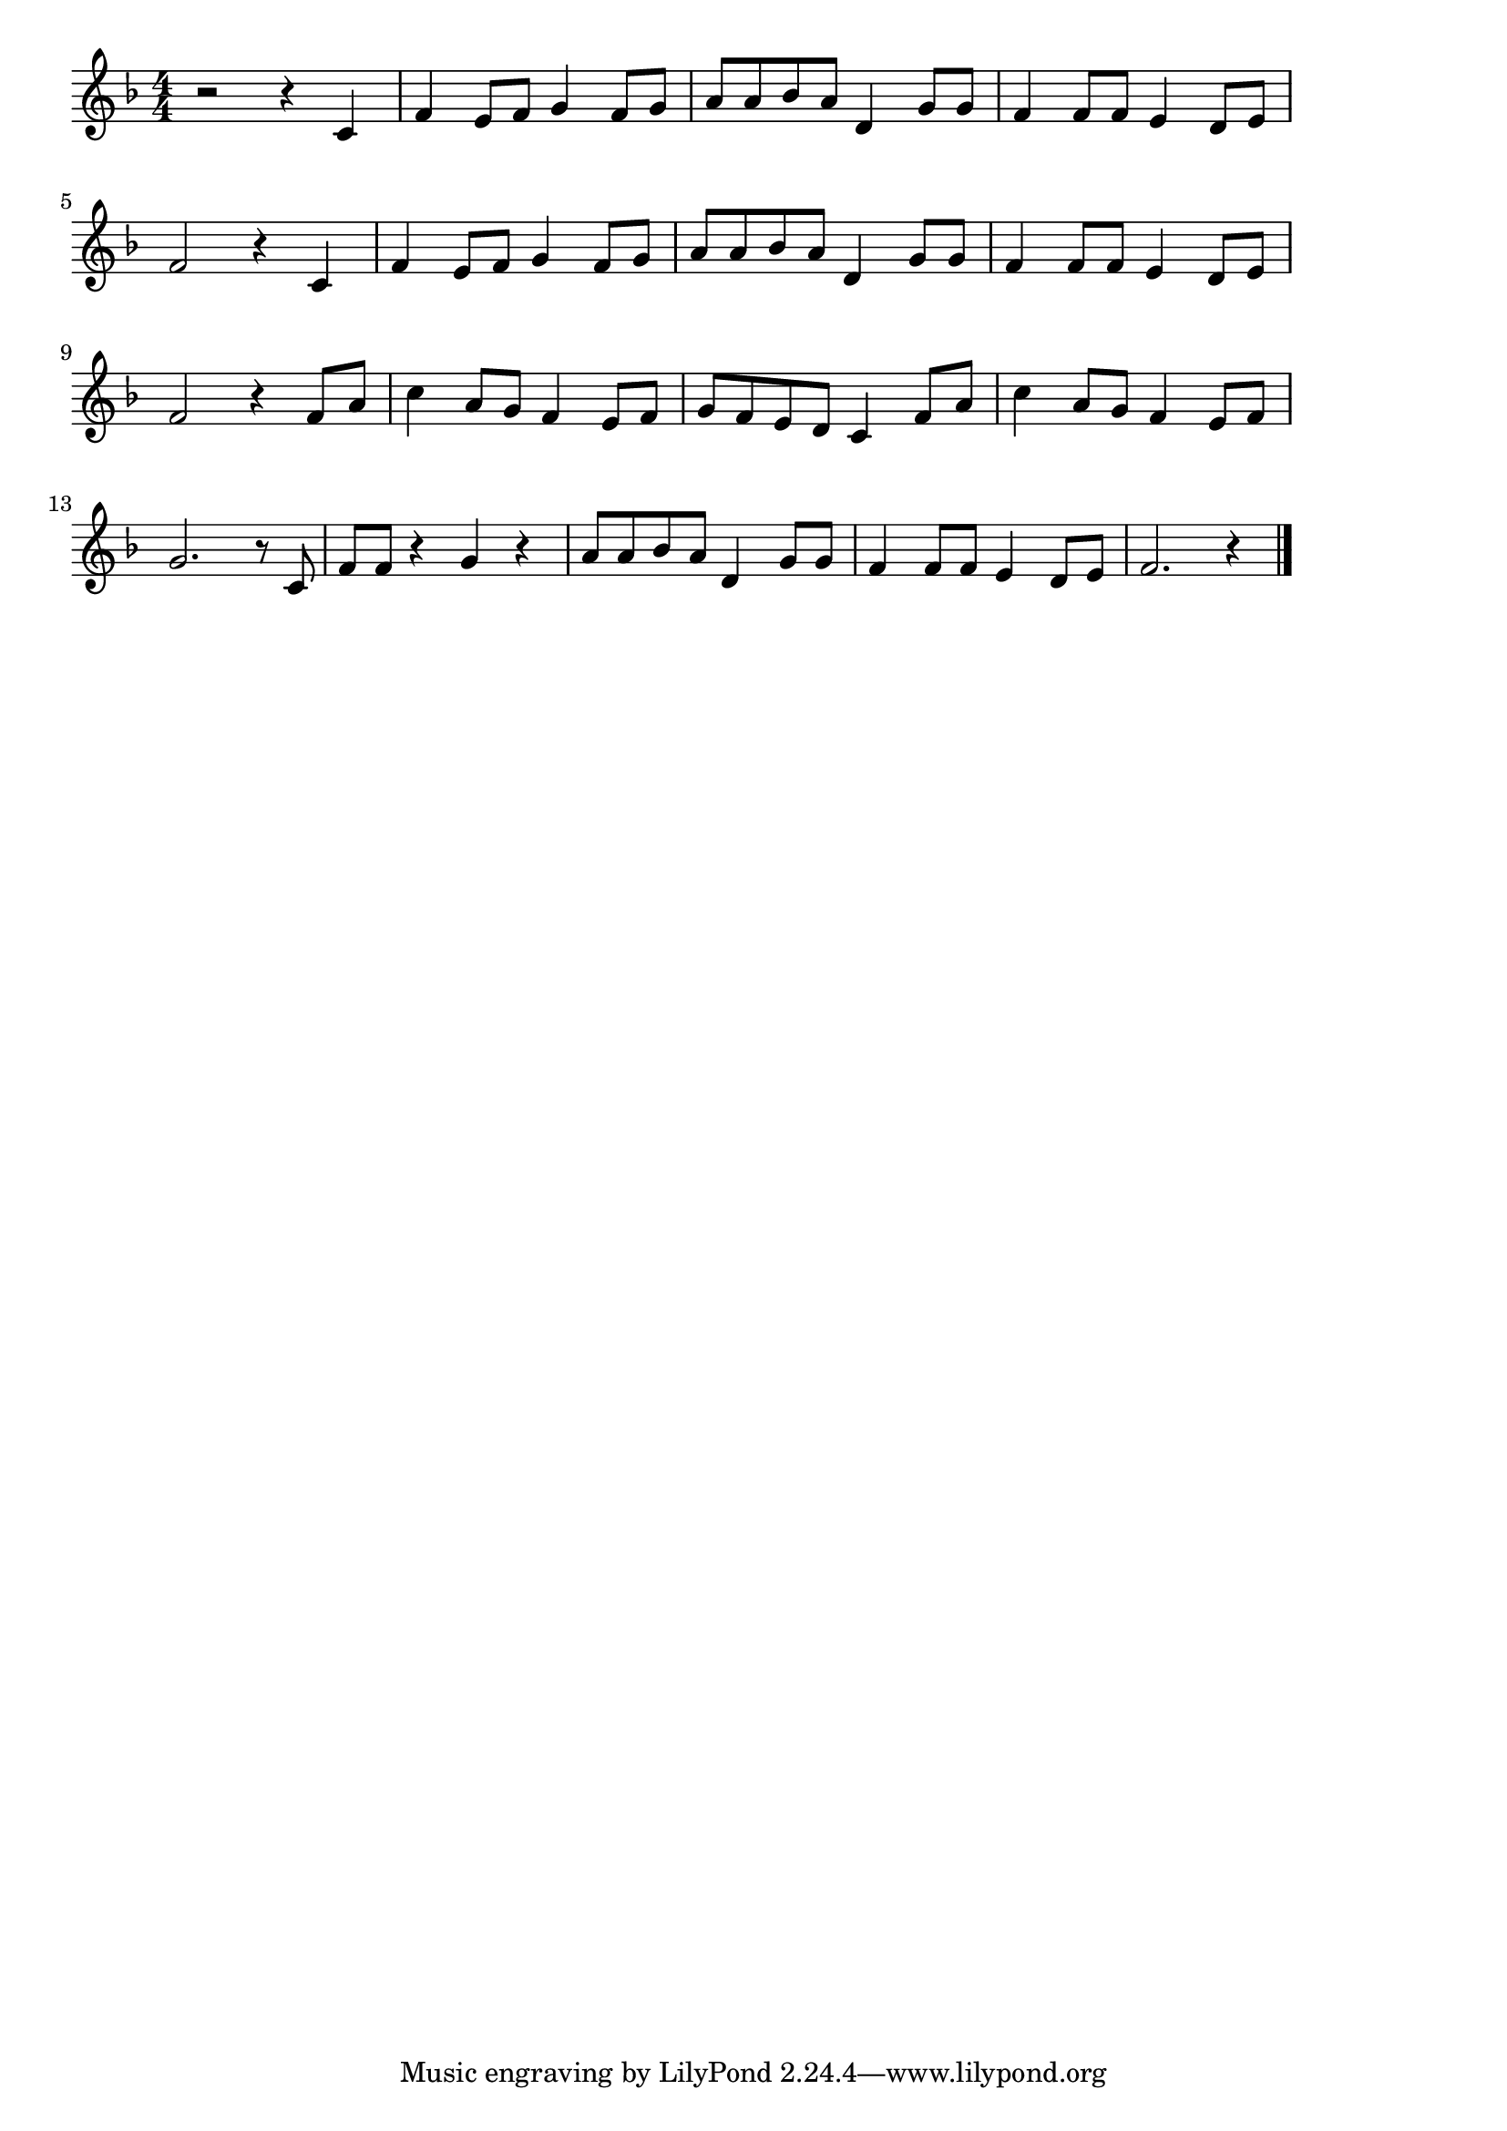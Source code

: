 \version "2.18.2"

% 大きな古時計(おおきなのっぽのふるどけい)

\score {

\layout {
line-width = #170
indent = 0\mm
}

\relative c' {
\key f \major
\time 4/4
\set Score.tempoHideNote = ##t
\tempo 4=120
\numericTimeSignature

r2 r4 c |
f e8 f g4 f8 g |
a8 a bes a d,4 g8 g |
f4 f8 f e4 d8 e |
\break
f2 r4 c |
f e8 f g4 f8 g |
a8 a bes a d,4 g8 g |
f4 f8 f e4 d8 e |
\break
f2 r4 f8 a |
c4 a8 g f4 e8 f |
g f e d c4 f8 a |
c4 a8 g f4 e8 f |
\break
g2. r8 c,8 |
f f r4 g r |
a8 a bes a d,4 g8 g |
f4 f8 f e4 d8 e |
f2. r4 |


\bar "|."
}

\midi {}

}